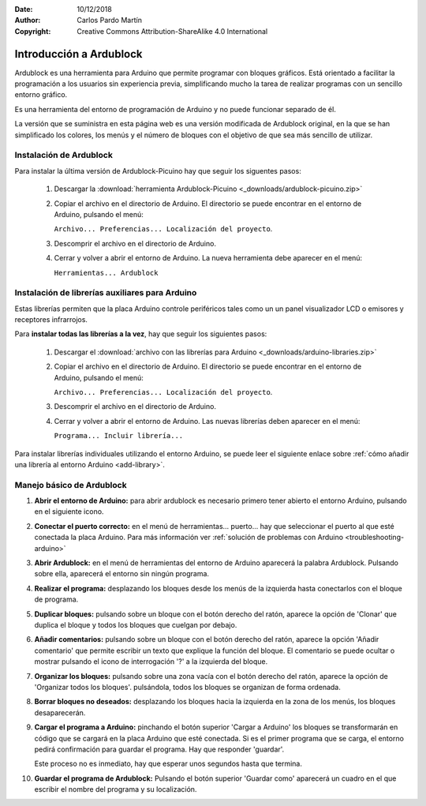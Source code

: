 ﻿:Date: 10/12/2018
:Author: Carlos Pardo Martín
:Copyright: Creative Commons Attribution-ShareAlike 4.0 International


.. _ardublock-intro:

Introducción a Ardublock
========================

Ardublock es una herramienta para Arduino que permite programar 
con bloques gráficos. 
Está orientado a facilitar la programación a los usuarios sin
experiencia previa, simplificando mucho la tarea de realizar 
programas con un sencillo entorno gráfico.

.. image:: _images/ardublock-1-4-2.png
   :alt: Ardublock Picuino versión 1.4.2.
   :align: center

Es una herramienta del entorno de programación de Arduino y no
puede funcionar separado de él.

La versión que se suministra en esta página web es una versión
modificada de Ardublock original, en la que se han simplificado
los colores, los menús y el número de bloques con el objetivo de 
que sea más sencillo de utilizar.


Instalación de Ardublock
------------------------
Para instalar la última versión de Ardublock-Picuino hay que 
seguir los siguentes pasos:

  1. Descargar la :download:`herramienta Ardublock-Picuino 
     <_downloads/ardublock-picuino.zip>`
  2. Copiar el archivo en el directorio de Arduino.
     El directorio se puede encontrar en el entorno de Arduino, 
     pulsando el menú:
     
     ``Archivo... Preferencias... Localización del proyecto``.
  3. Descomprir el archivo en el directorio de Arduino.
  4. Cerrar y volver a abrir el entorno de Arduino.
     La nueva herramienta debe aparecer en el menú:
     
     ``Herramientas... Ardublock``


Instalación de librerías auxiliares para Arduino
------------------------------------------------
Estas librerías permiten que la placa Arduino controle periféricos 
tales como un un panel visualizador LCD o emisores y receptores 
infrarrojos.

Para **instalar todas las librerías a la vez**, hay que seguir los 
siguientes pasos:

  1. Descargar el :download:`archivo con las librerías para Arduino
     <_downloads/arduino-libraries.zip>`
  2. Copiar el archivo en el directorio de Arduino.
     El directorio se puede encontrar en el entorno de Arduino,
     pulsando el menú:
     
     ``Archivo... Preferencias... Localización del proyecto``.
  3. Descomprir el archivo en el directorio de Arduino.
  4. Cerrar y volver a abrir el entorno de Arduino.
     Las nuevas librerías deben aparecer en el menú:
     
     ``Programa... Incluir librería...``

Para instalar librerías individuales utilizando el entorno Arduino,
se puede leer el siguiente enlace sobre
:ref:`cómo añadir una librería al entorno Arduino <add-library>`.


Manejo básico de Ardublock
--------------------------

1. **Abrir el entorno de Arduino:** para abrir ardublock es necesario 
   primero tener abierto el entorno Arduino, pulsando en el siguiente 
   icono.
 
   .. image:: _images/arduino-desktop-icon.png
      :alt: Icono del entorno IDE de Arduino.

2. **Conectar el puerto correcto:** 
   en el menú de herramientas... puerto... hay que seleccionar el 
   puerto al que esté conectada la placa Arduino.
   Para más información ver 
   :ref:`solución de problemas con Arduino <troubleshooting-arduino>`

3. **Abrir Ardublock:** 
   en el menú de herramientas del entorno de Arduino aparecerá la 
   palabra Ardublock. 
   Pulsando sobre ella, aparecerá el entorno sin ningún programa.

4. **Realizar el programa:** 
   desplazando los bloques desde los menús de la izquierda hasta 
   conectarlos con el bloque de programa.
   
5. **Duplicar bloques:** 
   pulsando sobre un bloque con el botón derecho del ratón, aparece 
   la opción de 'Clonar' que duplica el bloque y todos los bloques 
   que cuelgan por debajo.
   
6. **Añadir comentarios:**
   pulsando sobre un bloque con el botón derecho del ratón, aparece 
   la opción 'Añadir comentario' que permite escribir un texto que 
   explique la función del bloque. El comentario se puede ocultar o 
   mostrar pulsando el icono de interrogación '?' a la izquierda 
   del bloque.
   
7. **Organizar los bloques:**
   pulsando sobre una zona vacía con el botón derecho del ratón, 
   aparece la opción de 'Organizar todos los bloques'.
   pulsándola, todos los bloques se organizan de forma ordenada.

8. **Borrar bloques no deseados:** 
   desplazando los bloques hacia la izquierda en la zona de los 
   menús, los bloques desaparecerán.


9. **Cargar el programa a Arduino:** pinchando el botón superior 
   'Cargar a Arduino' los bloques se transformarán en código que se 
   cargará en la placa Arduino que esté conectada. 
   Si es el primer programa que se carga, el entorno pedirá 
   confirmación para guardar el programa. Hay que responder 'guardar'.
   
   Este proceso no es inmediato, hay que esperar unos segundos hasta 
   que termina.
   
10. **Guardar el programa de Ardublock:** 
    Pulsando el botón superior 'Guardar como' aparecerá un cuadro en 
    el que escribir el nombre del programa y su localización.
 